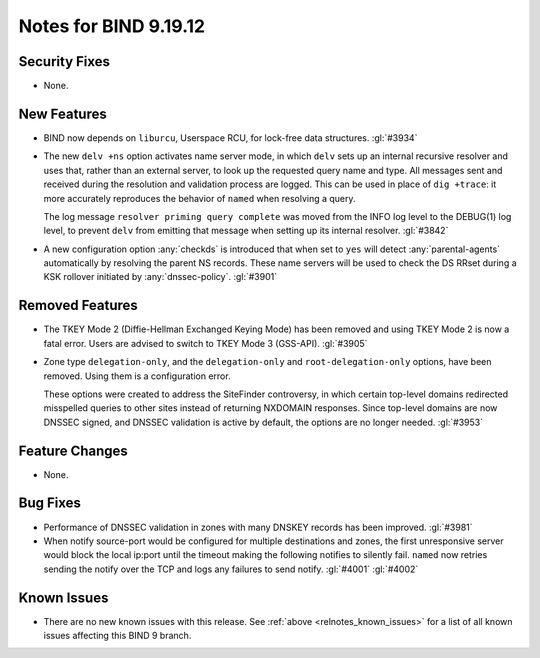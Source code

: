 .. Copyright (C) Internet Systems Consortium, Inc. ("ISC")
..
.. SPDX-License-Identifier: MPL-2.0
..
.. This Source Code Form is subject to the terms of the Mozilla Public
.. License, v. 2.0.  If a copy of the MPL was not distributed with this
.. file, you can obtain one at https://mozilla.org/MPL/2.0/.
..
.. See the COPYRIGHT file distributed with this work for additional
.. information regarding copyright ownership.

Notes for BIND 9.19.12
----------------------

Security Fixes
~~~~~~~~~~~~~~

- None.

New Features
~~~~~~~~~~~~

- BIND now depends on ``liburcu``, Userspace RCU, for lock-free data
  structures. :gl:`#3934`

- The new ``delv +ns`` option activates name server mode, in which ``delv``
  sets up an internal recursive resolver and uses that, rather than an
  external server, to look up the requested query name and type. All messages
  sent and received during the resolution and validation process are logged.
  This can be used in place of ``dig +trace``: it more accurately
  reproduces the behavior of ``named`` when resolving a query.

  The log message ``resolver priming query complete`` was moved from the
  INFO log level to the DEBUG(1) log level, to prevent ``delv`` from
  emitting that message when setting up its internal resolver. :gl:`#3842`

- A new configuration option :any:`checkds` is introduced that when set to
  ``yes`` will detect :any:`parental-agents` automatically by resolving the
  parent NS records. These name servers will be used to check the DS RRset
  during a KSK rollover initiated by :any:`dnssec-policy`. :gl:`#3901`

Removed Features
~~~~~~~~~~~~~~~~

- The TKEY Mode 2 (Diffie-Hellman Exchanged Keying Mode) has been removed and
  using TKEY Mode 2 is now a fatal error.  Users are advised to switch to TKEY
  Mode 3 (GSS-API). :gl:`#3905`

- Zone type ``delegation-only``, and the ``delegation-only`` and
  ``root-delegation-only`` options, have been removed. Using them
  is a configuration error.

  These options were created to address the SiteFinder controversy, in
  which certain top-level domains redirected misspelled queries to other
  sites instead of returning NXDOMAIN responses. Since top-level domains are
  now DNSSEC signed, and DNSSEC validation is active by default, the
  options are no longer needed. :gl:`#3953`

Feature Changes
~~~~~~~~~~~~~~~

- None.

Bug Fixes
~~~~~~~~~

- Performance of DNSSEC validation in zones with many DNSKEY records
  has been improved. :gl:`#3981`

- When notify source-port would be configured for multiple destinations and
  zones, the first unresponsive server would block the local ip:port until the
  timeout making the following notifies to silently fail.  ``named`` now retries
  sending the notify over the TCP and logs any failures to send notify.
  :gl:`#4001` :gl:`#4002`

Known Issues
~~~~~~~~~~~~

- There are no new known issues with this release. See :ref:`above
  <relnotes_known_issues>` for a list of all known issues affecting this
  BIND 9 branch.
